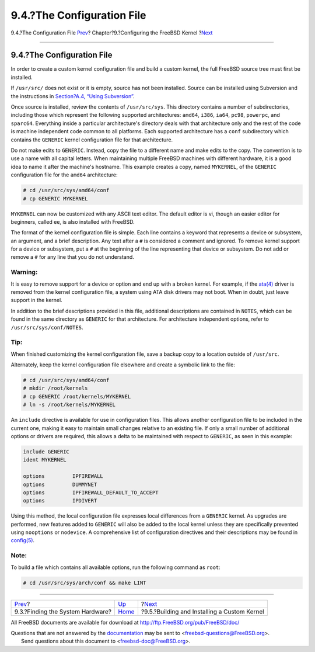 ===========================
9.4.?The Configuration File
===========================

.. raw:: html

   <div class="navheader">

9.4.?The Configuration File
`Prev <kernelconfig-devices.html>`__?
Chapter?9.?Configuring the FreeBSD Kernel
?\ `Next <kernelconfig-building.html>`__

--------------

.. raw:: html

   </div>

.. raw:: html

   <div class="sect1">

.. raw:: html

   <div class="titlepage" xmlns="">

.. raw:: html

   <div>

.. raw:: html

   <div>

9.4.?The Configuration File
---------------------------

.. raw:: html

   </div>

.. raw:: html

   </div>

.. raw:: html

   </div>

In order to create a custom kernel configuration file and build a custom
kernel, the full FreeBSD source tree must first be installed.

If ``/usr/src/`` does not exist or it is empty, source has not been
installed. Source can be installed using Subversion and the instructions
in `Section?A.4, “Using Subversion” <svn.html>`__.

Once source is installed, review the contents of ``/usr/src/sys``. This
directory contains a number of subdirectories, including those which
represent the following supported architectures: ``amd64``, ``i386``,
``ia64``, ``pc98``, ``powerpc``, and ``sparc64``. Everything inside a
particular architecture's directory deals with that architecture only
and the rest of the code is machine independent code common to all
platforms. Each supported architecture has a ``conf`` subdirectory which
contains the ``GENERIC`` kernel configuration file for that
architecture.

Do not make edits to ``GENERIC``. Instead, copy the file to a different
name and make edits to the copy. The convention is to use a name with
all capital letters. When maintaining multiple FreeBSD machines with
different hardware, it is a good idea to name it after the machine's
hostname. This example creates a copy, named ``MYKERNEL``, of the
``GENERIC`` configuration file for the ``amd64`` architecture:

.. code:: screen

    # cd /usr/src/sys/amd64/conf
    # cp GENERIC MYKERNEL

``MYKERNEL`` can now be customized with any ASCII text editor. The
default editor is vi, though an easier editor for beginners, called ee,
is also installed with FreeBSD.

The format of the kernel configuration file is simple. Each line
contains a keyword that represents a device or subsystem, an argument,
and a brief description. Any text after a ``#`` is considered a comment
and ignored. To remove kernel support for a device or subsystem, put a
``#`` at the beginning of the line representing that device or
subsystem. Do not add or remove a ``#`` for any line that you do not
understand.

.. raw:: html

   <div class="warning" xmlns="">

Warning:
~~~~~~~~

It is easy to remove support for a device or option and end up with a
broken kernel. For example, if the
`ata(4) <http://www.FreeBSD.org/cgi/man.cgi?query=ata&sektion=4>`__
driver is removed from the kernel configuration file, a system using ATA
disk drivers may not boot. When in doubt, just leave support in the
kernel.

.. raw:: html

   </div>

In addition to the brief descriptions provided in this file, additional
descriptions are contained in ``NOTES``, which can be found in the same
directory as ``GENERIC`` for that architecture. For architecture
independent options, refer to ``/usr/src/sys/conf/NOTES``.

.. raw:: html

   <div class="tip" xmlns="">

Tip:
~~~~

When finished customizing the kernel configuration file, save a backup
copy to a location outside of ``/usr/src``.

Alternately, keep the kernel configuration file elsewhere and create a
symbolic link to the file:

.. code:: screen

    # cd /usr/src/sys/amd64/conf
    # mkdir /root/kernels
    # cp GENERIC /root/kernels/MYKERNEL
    # ln -s /root/kernels/MYKERNEL

.. raw:: html

   </div>

An ``include`` directive is available for use in configuration files.
This allows another configuration file to be included in the current
one, making it easy to maintain small changes relative to an existing
file. If only a small number of additional options or drivers are
required, this allows a delta to be maintained with respect to
``GENERIC``, as seen in this example:

.. code:: programlisting

    include GENERIC
    ident MYKERNEL

    options         IPFIREWALL
    options         DUMMYNET
    options         IPFIREWALL_DEFAULT_TO_ACCEPT
    options         IPDIVERT

Using this method, the local configuration file expresses local
differences from a ``GENERIC`` kernel. As upgrades are performed, new
features added to ``GENERIC`` will also be added to the local kernel
unless they are specifically prevented using ``nooptions`` or
``nodevice``. A comprehensive list of configuration directives and their
descriptions may be found in
`config(5) <http://www.FreeBSD.org/cgi/man.cgi?query=config&sektion=5>`__.

.. raw:: html

   <div class="note" xmlns="">

Note:
~~~~~

To build a file which contains all available options, run the following
command as ``root``:

.. code:: screen

    # cd /usr/src/sys/arch/conf && make LINT

.. raw:: html

   </div>

.. raw:: html

   </div>

.. raw:: html

   <div class="navfooter">

--------------

+-----------------------------------------+------------------------------+-------------------------------------------------+
| `Prev <kernelconfig-devices.html>`__?   | `Up <kernelconfig.html>`__   | ?\ `Next <kernelconfig-building.html>`__        |
+-----------------------------------------+------------------------------+-------------------------------------------------+
| 9.3.?Finding the System Hardware?       | `Home <index.html>`__        | ?9.5.?Building and Installing a Custom Kernel   |
+-----------------------------------------+------------------------------+-------------------------------------------------+

.. raw:: html

   </div>

All FreeBSD documents are available for download at
http://ftp.FreeBSD.org/pub/FreeBSD/doc/

| Questions that are not answered by the
  `documentation <http://www.FreeBSD.org/docs.html>`__ may be sent to
  <freebsd-questions@FreeBSD.org\ >.
|  Send questions about this document to <freebsd-doc@FreeBSD.org\ >.
